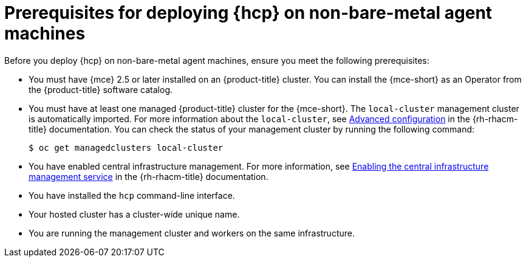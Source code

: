 // Module included in the following assemblies:
//
// * hosted-control-planes/hcp-deploy/hcp-deploy-non-bm.adoc

:_mod-docs-content-type: CONCEPT
[id="hcp-non-bm-prereqs_{context}"]
= Prerequisites for deploying {hcp} on non-bare-metal agent machines

Before you deploy {hcp} on non-bare-metal agent machines, ensure you meet the following prerequisites:

* You must have {mce} 2.5 or later installed on an {product-title} cluster. You can install the {mce-short} as an Operator from the {product-title} software catalog.

* You must have at least one managed {product-title} cluster for the {mce-short}. The `local-cluster` management cluster is automatically imported. For more information about the `local-cluster`, see link:https://docs.redhat.com/en/documentation/red_hat_advanced_cluster_management_for_kubernetes/2.14/html/clusters/cluster_mce_overview#advanced-config-engine[Advanced configuration] in the {rh-rhacm-title} documentation. You can check the status of your management cluster by running the following command:
+
[source,terminal]
----
$ oc get managedclusters local-cluster
----

* You have enabled central infrastructure management. For more information, see link:https://access.redhat.com/documentation/en-us/red_hat_advanced_cluster_management_for_kubernetes/2.13/html/clusters/cluster_mce_overview#enable-cim[Enabling the central infrastructure management service] in the {rh-rhacm-title} documentation.

* You have installed the `hcp` command-line interface.

* Your hosted cluster has a cluster-wide unique name.

* You are running the management cluster and workers on the same infrastructure.
